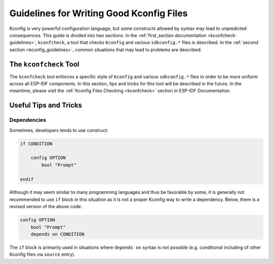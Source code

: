 .. _good-kconfig:

Guidelines for Writing Good Kconfig Files
=========================================

Kconfig is very powerful configuration language, but some constructs allowed by syntax may lead to unpredicted consequences. This guide is divided into two sections. In the :ref:`first_section documentation <kconfcheck-guidelines>`, ``kconfcheck``, a tool that checks ``Kconfig`` and various ``sdkconfig.*`` files is described. In the :ref:`second section <kconfig_guidelines>`, common situations that may lead to problems are described.

The ``kconfcheck`` Tool
-----------------------

.. _kconfcheck-guidelines:

The ``kconfcheck`` tool enforces a specific style of ``Kconfig`` and various ``sdkconfig.*`` files in order to be more uniform across all ESP-IDF components. In this section, tips and tricks for this tool will be described in the future. In the meantime, please visit the :ref:`Kconfig Files Checking <kconfcheck>` section in ESP-IDF Documentation.

Useful Tips and Tricks
----------------------

.. _kconfig_guidelines:

Dependencies
^^^^^^^^^^^^

Sometimes, developers tends to use construct:

.. code-block:: kconfig

    if CONDITION

        config OPTION
            bool "Prompt"

    endif

Although it may seem similar to many programming languages and thus be favorable by some, it is generally not recommended to use ``if`` block in this situation as it is not a proper Kconfig way to write a dependency. Below, there is a revised version of the above code:

.. code-block:: kconfig

    config OPTION
        bool "Prompt"
        depends on CONDITION

The ``if`` block is primarily used in situations where ``depends on`` syntax is not possible (e.g. conditional including of other Kconfig files via ``source`` entry).
